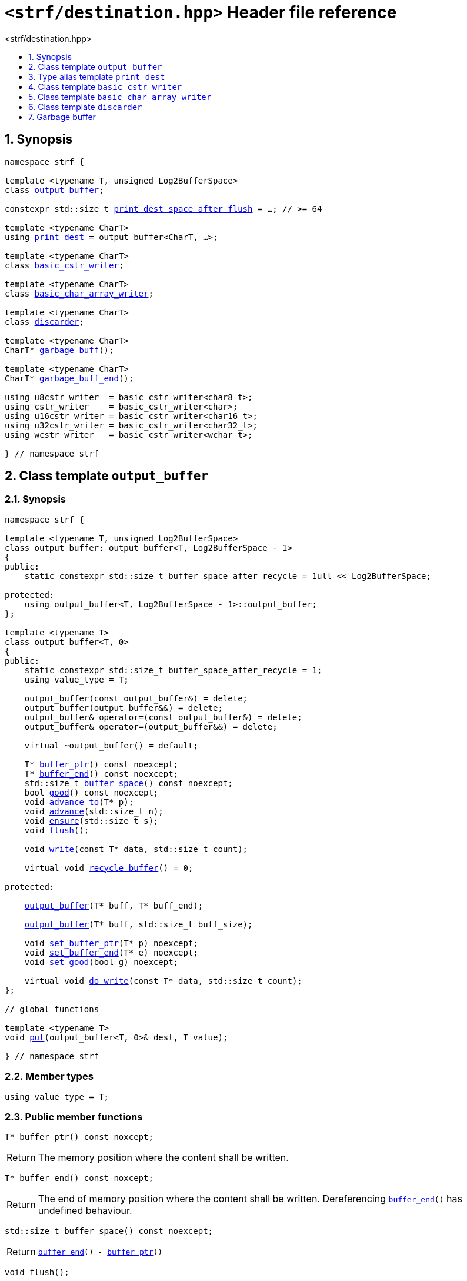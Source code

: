////
Copyright (C) (See commit logs on github.com/robhz786/strf)
Distributed under the Boost Software License, Version 1.0.
(See accompanying file LICENSE_1_0.txt or copy at
http://www.boost.org/LICENSE_1_0.txt)
////

[[main]]
= `<strf/destination.hpp>` Header file reference
:source-highlighter: prettify
:sectnums:
:toc: left
:toc-title: <strf/destination.hpp>
:toclevels: 1
:icons: font

:output_buffer: <<output_buffer,output_buffer>>
:put: <<output_buffer_put,put>>

:print_dest: <<print_dest,print_dest>>
:print_dest_space_after_flush: <<print_dest,print_dest_space_after_flush>>

:basic_cstr_writer: <<basic_cstr_writer, basic_cstr_writer>>
:basic_char_array_writer: <<basic_char_array_writer, basic_char_array_writer>>
:discarder: <<discarder,discarder>>

:garbage_buff: <<garbage_buff, garbage_buff>>
:garbage_buff_end: <<garbage_buff, garbage_buff_end>>
:log2_garbage_buff_size: <<garbage_buff, log2_garbage_buff_size>>
:garbage_buff_size: <<garbage_buff, garbage_buff_size>>

:value_type: <<output_buffer_value_type,value_type>>
:buffer_ptr: <<output_buffer_buffer_ptr,buffer_ptr>>
:buffer_end: <<output_buffer_buffer_end,buffer_end>>
:buffer_space: <<output_buffer_buffer_space,buffer_space>>
:flush: <<output_buffer_flush,flush>>
:recycle_buffer: <<output_buffer_recycle_buffer,recycle_buffer>>
:ensure: <<output_buffer_ensure,ensure>>
:advance_to: <<output_buffer_advance_to,advance_to>>
:advance_count: <<output_buffer_advance_count,advance_count>>
:advance: <<output_buffer_advance,advance>>
:good: <<output_buffer_good,good>>
:write: <<output_buffer_write,write>>
:set_buffer_ptr: <<output_buffer_set_buffer_ptr,set_buffer_ptr>>
:set_buffer_end: <<output_buffer_set_buffer_end,set_buffer_end>>
:set_good: <<output_buffer_set_good,set_good>>
:do_write: <<output_buffer_do_write,do_write>>

////
`<strf/destination.hpp>` is a lighweight header can be used in freestanding evironments. All other headers of the strf library include it. It's not affected by the `STRF_SEPARATE_COMPILATION` macro.
////

== Synopsis

[source,cpp,subs=normal]
----
namespace strf {

template <typename T, unsigned Log2BufferSpace>
class {output_buffer};

constexpr std::size_t {print_dest_space_after_flush} = ...; // >= 64

template <typename CharT>
using {print_dest} = output_buffer<CharT, ...>;

template <typename CharT>
class {basic_cstr_writer};

template <typename CharT>
class {basic_char_array_writer};

template <typename CharT>
class {discarder};

template <typename CharT>
CharT* {garbage_buff}();

template <typename CharT>
CharT* {garbage_buff_end}();

using u8cstr_writer  = basic_cstr_writer<char8_t>;
using cstr_writer    = basic_cstr_writer<char>;
using u16cstr_writer = basic_cstr_writer<char16_t>;
using u32cstr_writer = basic_cstr_writer<char32_t>;
using wcstr_writer   = basic_cstr_writer<wchar_t>;

} // namespace strf
----

== Class template `output_buffer` [[output_buffer]]

=== Synopsis

[source,cpp,subs=normal]
----
namespace strf {

template <typename T, unsigned Log2BufferSpace>
class output_buffer: output_buffer<T, Log2BufferSpace - 1>
{
public:
    static constexpr std::size_t buffer_space_after_recycle = 1ull << Log2BufferSpace;

protected:
    using output_buffer<T, Log2BufferSpace - 1>::output_buffer;
};

template <typename T>
class output_buffer<T, 0>
{
public:
    static constexpr std::size_t buffer_space_after_recycle = 1;
    using value_type = T;

    output_buffer(const output_buffer&) = delete;
    output_buffer(output_buffer&&) = delete;
    output_buffer& operator=(const output_buffer&) = delete;
    output_buffer& operator=(output_buffer&&) = delete;

    virtual ~output_buffer() = default;

    T{asterisk} {buffer_ptr}() const noexcept;
    T{asterisk} {buffer_end}() const noexcept;
    std::size_t {buffer_space}() const noexcept;
    bool {good}() const noexcept;
    void {advance_to}(T{asterisk} p);
    void {advance}(std::size_t n);
    void {ensure}(std::size_t s);
    void {flush}();

    void {write}(const T{asterisk} data, std::size_t count);

    virtual void {recycle_buffer}() = 0;

protected:

    <<output_buffer_ctor_range,output_buffer>>(T{asterisk} buff, T{asterisk} buff_end);

    <<output_buffer_ctor_count,output_buffer>>(T{asterisk} buff, std::size_t buff_size);

    void {set_buffer_ptr}(T{asterisk} p) noexcept;
    void {set_buffer_end}(T{asterisk} e) noexcept;
    void {set_good}(bool g) noexcept;

    virtual void {do_write}(const T{asterisk} data, std::size_t count);
};

// global functions

template <typename T>
void {put}(output_buffer<T, 0>& dest, T value);

} // namespace strf
----

=== Member types

[[output_buffer_value_type]]
====
[source,cpp,subs=normal]
----
using value_type = T;
----
====

=== Public member functions

[[output_buffer_buffer_ptr]]
====
[source,cpp]
----
T* buffer_ptr() const noxcept;
----
[horizontal]
Return:: The memory position where the content shall be written.
====
[[output_buffer_buffer_end]]
====
[source,cpp]
----
T* buffer_end() const noxcept;
----
[horizontal]
Return:: The end of memory position where the content shall be written.
         Dereferencing `{buffer_end}()` has undefined behaviour.
====
[[output_buffer_buffer_space]]
====
[source,cpp]
----
std::size_t buffer_space() const noexcept;
----
[horizontal]
Return:: `{buffer_end}() - {buffer_ptr}()`
====

[[output_buffer_flush]]
====
[source,cpp]
----
void flush();
----
[horizontal]
Effect:: Calls `recycle_buffer()`
====

[[output_buffer_recycle_buffer]]
====
[source,cpp]
----
virtual void recycle_buffer() = 0;
----
[horizontal]
Posconditions::
- `{buffer_space}() >= buffer_space_after_recycle`
- The range [ `{buffer_ptr}()`, `{buffer_end}()` ) is valid accessible memory area
- If the return value of `{good}()` was `false` before this call to `{recycle_buffer}()`, then `{good}()` remains returning `false`.
====

// Effect::
// Depends on the derivate class, but if `{good}()` returns `true`,
// then supposedly consumes the content in the range [`p`, `{buffer_ptr}()`),
// where `p` is the value `{buffer_ptr}()` would have returned if called before
// any call to `{advance}` or `{advance_to}` in this object since the last
// time `{recycle_buffer}` was called in this object, or, in case `{recycle_buffer}`
// was not called in this object yet, since this object was constructed.

[[output_buffer_ensure]]
====
[source,cpp]
----
void ensure(std::size_t s)
----
[horizontal]
Effect:: Calls `{recycle_buffer}()` if `{buffer_space}() < s`.
Precondition:: `s \<= buffer_space_after_recycle`
Postcondition:: `{buffer_space}() >= s`
====
[[output_buffer_advance_to]]
====
[source,cpp]
----
void advance_to(T* p)
----
[horizontal]
Effect:: Advance the buffer's pointer to `p`.
Precondition:: `{buffer_ptr}() \<= p && p \<= buffer_end()`
Postcondition:: `{buffer_ptr}() == p`
====
[[output_buffer_advance_count]]
====
[source,cpp]
----
void advance(std::size_t n)
----
[horizontal]
Effect:: Equivalent to `{advance_to}({buffer_ptr}() + n)`
Precondition:: `n \<= {buffer_space}()`
====
[[output_buffer_advance]]
====
[source,cpp]
----
void advance()
----
[horizontal]
Effect:: Equivalent to `{advance_to}(1)`
Precondition:: `{buffer_ptr}() != {buffer_end}()`
====
[[output_buffer_good]]
====
[source,cpp]
----
bool good() const;
----
[horizontal]
Return:: The state of this object.
Semantincs:: `{good}() == false` means that writting anything on
   `{buffer_ptr}()`, and calling `{advance_to}` and `{recycle_buffer}()` has no
   relevant side effect besides their postconditions.
Note:: The range [ `{buffer_ptr}()`, `{buffer_end}()` ) shall aways be a valid
accessible memory, even when `{good}()` returns `false`.
====

[[output_buffer_write]]
====
[source,cpp]
----
void write(const T* data, std::size_t count);
----
[horizontal]
Effect:: If `count \<= {buffer_space}()` is `true`, copy `count` elements of
         of the array pointer by `data` into `{buffer_ptr}()` and calls
         `{advance}(count)`.
         Otherwise, calls `{do_write}(data, count)`.
====

=== Protected Member functions

[[output_buffer_ctor_range]]
====
[source,cpp]
----
output_buffer(T* buff_, T* buff_end_)
----
[horizontal]
Preconditions::
- `buff_ \<= buff_end_`
- The range [ `buff_`, `buff_end_` ) must be an accessible memory area.
Posconditions::
- `{buffer_ptr}() == buff_`
- `{buffer_end}() == end_`
- `{good}() == true`
====
[[output_buffer_ctor_count]]
====
[source,cpp]
----
output_buffer(T* buff_, std::size_t buff_size_)
----
[horizontal]
Preconditions::
- The range [ `buff_`, `buff_ + n ` ) must be an accessible memory area.
Posconditions::
- `{buffer_ptr}() == buff_`
- `{buffer_end}() == buff_ + n`
- `{good}() == true`
====
[[output_buffer_set_buffer_ptr]]
====
[source,cpp]
----
void set_buffer_ptr(T* p) noexcept
----
[horizontal]
Postconditions:: `{buffer_ptr}() == p`
====
[[output_buffer_set_buffer_end]]
====
[source,cpp]
----
void set_buffer_end(T* e) noexcept
----
[horizontal]
Postconditions:: `{buffer_end}() == e`
====
[[output_buffer_set_good]]
====
[source,cpp]
----
void set_good(bool g) noexcept
----
[horizontal]
Postconditions:: `{good}() == g`
====

[[output_buffer_do_write]]
====
[source,cpp]
----
virtual void do_write(const T* data, std::size_t count);
----
[horizontal]
Effect:: Writes the first `count` elements of the array pointed
        by `data` into this object, calling `{recycle_buffer}()` how many time
        it is necessary.
Note:: This function is made virtual so that any derived classes
       can override it with an optimized version.
====

=== Global functions

[[output_buffer_put]]
====
[source,cpp,subs=normal]
----
template <typename T>
void put(output_buffer<T, 0>& dest, T value);
----
[horizontal]
Effect::
+
[source,cpp]
----
if (dest.buffer_space() == 0) {
    dest.recycle_buffer();
}
*dest.buffer_ptr() = value;
dest.advance();
----
====

[[print_dest]]
== Type alias template `print_dest`

[source,cpp,subs=normal]
----
namespace strf {

constexpr unsigned    log2_print_dest_space_after_flush = ...; // >= 6
constexpr std::size_t      print_dest_space_after_flush = ...; // >= 64

template <typename CharT>
using print_dest = {output_buffer}<CharT, log2_print_dest_space_after_flush>;

} // namespace strf
----

* `log2_print_dest_space_after_flush` is an implementation-defined value
that is greater than or equal to `6`.

* `print_dest_space_after_flush` is equal to `(std::size_t)1 << log2_print_dest_space_after_flush`

[[basic_cstr_writer]]
== Class template `basic_cstr_writer`

[source,cpp,subs=normal]
----
namespace strf {

template <typename CharT>
class basic_cstr_writer final: public {output_buffer}<CharT, {log2_garbage_buff_size}> {
public:
    basic_cstr_writer(CharT{asterisk} dest, CharT{asterisk} dest_end) noexcept;

    basic_cstr_writer(CharT{asterisk} dest, std::size_t len) noexcept;

    template <std::size_t N>
    basic_cstr_writer(CharT (&dest)[N]) noexcept;

    basic_cstr_writer(const basic_cstr_writer&) = delete;

    void recycle_buffer() noexcept override;

    struct result {
        CharT{asterisk} ptr;
        bool truncated;
    };

    result finish() noexcept;
};

} // namespace strf
----

=== Public member functions

====
[source,cpp]
----
basic_cstr_writer(CharT* dest, CharT* dest_end) noexcept;
----
[horizontal]
Precondition:: `dest < dest_end`
Postconditions::
- `{good}() == true`
- `{buffer_ptr}() == dest`
- `{buffer_end}() == dest_end - 1`
====
====
[source,cpp]
----
basic_cstr_writer(CharT* dest, std::size_t dest_size) noexcept;
----
[horizontal]
Precondition:: `dest_size != 0`
Postconditions::
- `{good}() == true`
- `{buffer_ptr}() == dest`
- `{buffer_end}() == dest + dest_size - 1`
====
====
[source,cpp]
----
template <std::size_t N>
basic_cstr_writer(CharT (&dest)[N]) noexcept;
----
[horizontal]
Postconditions::
- `{good}() == true`
- `{buffer_ptr}() == dest`
- `{buffer_end}() == dest + N - 1`
====
====
[source,cpp]
----
void recycle_buffer() noexcept;
----
[horizontal]
Postconditions::
- `{good}() == false`
- `{buffer_ptr}() == {garbage_buff}<CharT>()`
- `{buffer_end}() == {garbage_buff_end}<CharT>()`
====
====
[source,cpp]
----
result finish() noexcept;
----
[horizontal]
Effects::
- Assign to `'\0'` the position after the last written character in memory area used to initialize this object and set this object into "bad" state.
Return value::
- `result::truncated` is `true` if `recycle_buffer` or `finish` has ever been called in this object.
- `result::ptr` points to the termination character `'\0'`.
Postconditions::
- `{good}() == false`
- `{buffer_ptr}() == {garbage_buff}<CharT>()`
- `{buffer_end}() == {garbage_buff_end}<CharT>()`
====

[[basic_char_array_writer]]
== Class template `basic_char_array_writer`

[source,cpp,subs=normal]
----
namespace strf {
template <typename CharT>
class basic_char_array_writer final : public {output_buffer}<CharT, {log2_garbage_buff_size}> {
public:
    template <std::size_t N>
    basic_char_array_writer(CharT (&dest)[N]) noexcept;
    basic_char_array_writer(CharT{asterisk} dest, CharT{asterisk} dest_end) noexcept;
    basic_char_array_writer(CharT{asterisk} dest, std::size_t dest_size) noexcept;
    basic_char_array_writer(const basic_char_array_writer&) noexcept;

    basic_char_array_writer& operator=(const basic_char_array_writer&) noexcept;
    bool operator==(const basic_char_array_writer&) noexcept;

    void recycle_buffer() noexcept override;

    struct result {
        CharT{asterisk} ptr;
        bool truncated;
    };

    result finish() noexcept;
};
} // namespace strf
----

=== Public member functions

====
[source,cpp]
----
template <std::size_t N>
basic_char_array_writer(CharT (&dest)[N]) noexcept;
----
Postconditions::
- `{good}() == true`
- `{buffer_ptr}() == dest`
- `{buffer_end}() == dest + N`
====
====
[source,cpp]
----
basic_char_array_writer(CharT* dest, CharT* dest_end) noexcept;
----
[horizontal]
Precondition:: `dest < dest_end`
Postconditions::
- `{good}() == true`
- `{buffer_ptr}() == dest`
- `{buffer_end}() == dest_end`
====
====
[source,cpp]
----
basic_char_array_writer(CharT* dest, std::size_t dest_size) noexcept;
----
[horizontal]
Precondition:: `dest_size != 0`
Postconditions::
- `{good}() == true`
- `{buffer_ptr}() == dest`
- `{buffer_end}() == dest + dest_size`
====
====
[source,cpp]
----
void recycle_buffer() noexcept;
----
[horizontal]
Postconditions::
- `{good}() == false`
- `{buffer_ptr}() == {garbage_buff}<CharT>()`
- `{buffer_end}() == {garbage_buff_end}<CharT>()`
====
====
[source,cpp]
----
result finish() noexcept;
----
Return value::
- `result.truncated` is `true` when `{recycle_buffer}()` or `{do_write}(...)`
   has been previously called in this object, which means that the
   the range which with it was initialized is too small.
- `result::ptr` is the one-past-the-end pointer of the characters written.
   However, when `result.truncated` is `true`, the number of characters written
   is unspecified.
====


[[discarder]]
== Class template `discarder`

`discarder` it's the library's analogous to `/dev/null`.
A `discarder` object ignores anything written to it.

[source,cpp]
----
namespace strf {

template <typename CharT>
class discarder final: public output_buffer<CharT, {log2_garbage_buff_size}>
{
public:
    discarder() noexcept;
    void recycle_buffer() noexcept override;
};

} // namespace strf
----
====
[source,cpp]
----
discarder() noexcept;
----
[horizontal]
Postconditions::
- `{good}() == false`
- `{buffer_ptr}() == {garbage_buff}<CharT>()`
- `{buffer_end}() == {garbage_buff_end}<CharT>()`
====
====
[source,cpp]
----
void recycle_buffer() noexcept;
----
[horizontal]
Postconditions::
- `{good}() == false`
- `{buffer_ptr}() == {garbage_buff}<CharT>()`
- `{buffer_end}() == {garbage_buff_end}<CharT>()`
====

[[garbage_buff]]
== Garbage buffer

These function templates return the begin and the end of a memory area that is never supposed to be read. It can be used when implementing a class that derives from `output_buffer` to set the buffer when the state is "bad".

====
[source,cpp,subs=normal]
----
constexpr unsigned log2_garbage_buff_size = ...;
----
Implementation-defined type that is greater than or equal to
`<<print_dest,log2_print_dest_space_after_flush>>`;
====

====
[source,cpp]
----
constexpr std::size_t garbage_buff_size = (std::size_t)1 << log2_garbage_buff_size;
----
====

====
[source,cpp]
----
template <typename CharT>
CharT* garbage_buff() noexcept;
----
Returns the begin a memory area of `garbage_buff_size` elements that are never supposed to be read.
====

====
[source,cpp]
----
template <typename CharT>
CharT* garbage_buff_end() noexcept;
----
Returns `garbage_buff() + garbage_buff_size`
====

